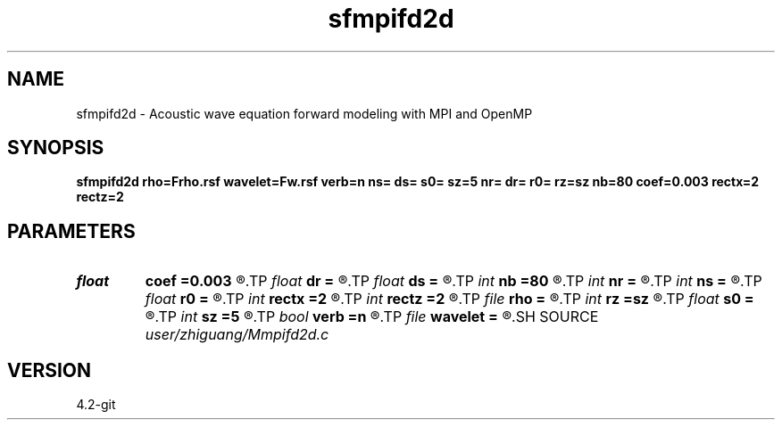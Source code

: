 .TH sfmpifd2d 1  "APRIL 2023" Madagascar "Madagascar Manuals"
.SH NAME
sfmpifd2d \- Acoustic wave equation forward modeling with MPI and OpenMP 
.SH SYNOPSIS
.B sfmpifd2d rho=Frho.rsf wavelet=Fw.rsf verb=n ns= ds= s0= sz=5 nr= dr= r0= rz=sz nb=80 coef=0.003 rectx=2 rectz=2
.SH PARAMETERS
.PD 0
.TP
.I float  
.B coef
.B =0.003
.R  	absorbing boundary coefficient
.TP
.I float  
.B dr
.B =
.R  	receiver interval
.TP
.I float  
.B ds
.B =
.R  	shot interval
.TP
.I int    
.B nb
.B =80
.R  	boundary width
.TP
.I int    
.B nr
.B =
.R  	number of receiver
.TP
.I int    
.B ns
.B =
.R  	shot number
.TP
.I float  
.B r0
.B =
.R  	receiver origin
.TP
.I int    
.B rectx
.B =2
.R  	source smooothing parameter
.TP
.I int    
.B rectz
.B =2
.R  	source smooothing parameter
.TP
.I file   
.B rho
.B =
.R  	auxiliary input file name
.TP
.I int    
.B rz
.B =sz
.R  	receiver depth
.TP
.I float  
.B s0
.B =
.R  	shot origin
.TP
.I int    
.B sz
.B =5
.R  	source depth
.TP
.I bool   
.B verb
.B =n
.R  [y/n]	verbosity flag
.TP
.I file   
.B wavelet
.B =
.R  	auxiliary input file name
.SH SOURCE
.I user/zhiguang/Mmpifd2d.c
.SH VERSION
4.2-git

